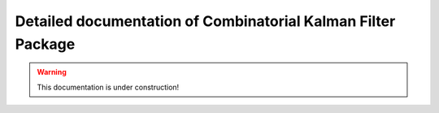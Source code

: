  
Detailed documentation of Combinatorial Kalman Filter Package
=============================================================

.. warning::
  This documentation is under construction!
